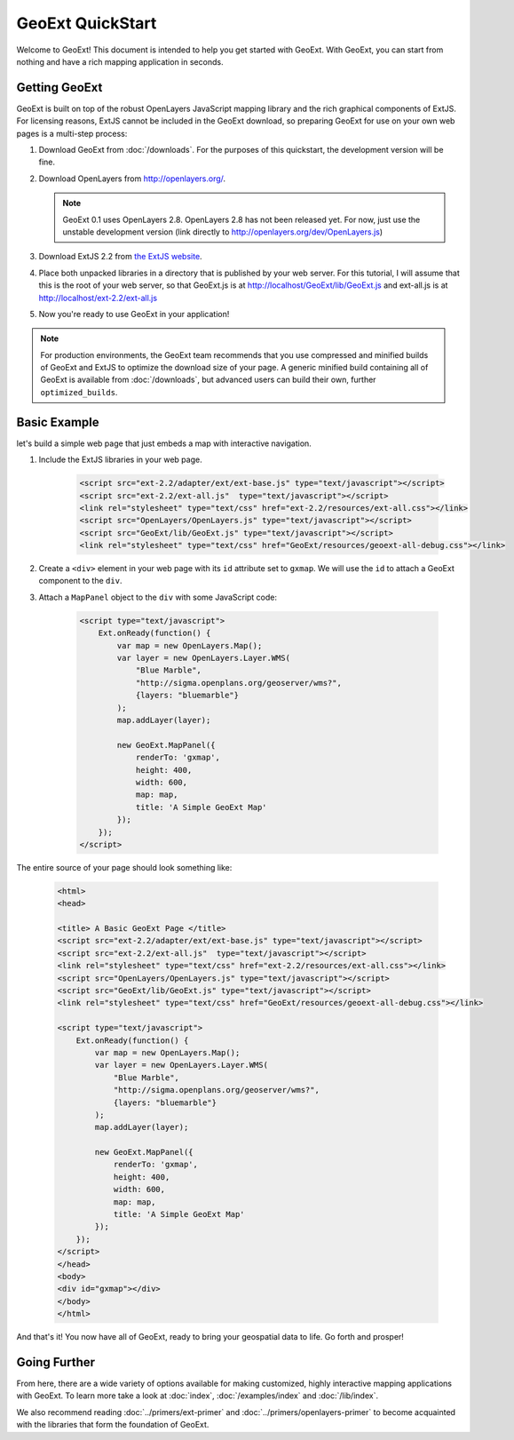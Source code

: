 ===================
 GeoExt QuickStart
===================

Welcome to GeoExt!  This document is intended to help you get started
with GeoExt.  With GeoExt, you can start from nothing and have a rich
mapping application in seconds.


Getting GeoExt
==============

GeoExt is built on top of the robust OpenLayers JavaScript mapping
library and the rich graphical components of ExtJS.  For licensing
reasons, ExtJS cannot be included in the GeoExt download, so preparing
GeoExt for use on your own web pages is a multi-step process:

#. Download GeoExt from :doc:`/downloads`.  For the purposes of this
   quickstart, the development version will be fine.

#. Download OpenLayers from http://openlayers.org/. 

   .. note:: GeoExt 0.1 uses OpenLayers 2.8.  OpenLayers 2.8 has not been released yet. For now, just use the unstable development version (link directly to http://openlayers.org/dev/OpenLayers.js)

#. Download ExtJS 2.2 from `the ExtJS website <http://extjs.com/products/extjs/download.php>`_.

#. Place both unpacked libraries in a directory that is published by your web server.  For this tutorial, I will assume that this is the root of your web server, so that GeoExt.js is at http://localhost/GeoExt/lib/GeoExt.js and ext-all.js is at http://localhost/ext-2.2/ext-all.js

#. Now you're ready to use GeoExt in your application!

.. note:: For production environments, the GeoExt team recommends that
   you use compressed and minified builds of GeoExt and ExtJS to
   optimize the download size of your page.  A generic minified build
   containing all of GeoExt is available from
   :doc:`/downloads`, but advanced users can build their
   own, further ``optimized_builds``.



Basic Example
=============

let's build a simple web page that just embeds a map with interactive
navigation.

#. Include the ExtJS libraries in your web page.

    .. code-block::
       xml

       <script src="ext-2.2/adapter/ext/ext-base.js" type="text/javascript"></script>
       <script src="ext-2.2/ext-all.js"  type="text/javascript"></script>
       <link rel="stylesheet" type="text/css" href="ext-2.2/resources/ext-all.css"></link>
       <script src="OpenLayers/OpenLayers.js" type="text/javascript"></script>
       <script src="GeoExt/lib/GeoExt.js" type="text/javascript"></script>
       <link rel="stylesheet" type="text/css" href="GeoExt/resources/geoext-all-debug.css"></link>

#. Create a ``<div>`` element in your web page with its ``id``
   attribute set to ``gxmap``.  We will use the ``id`` to attach a
   GeoExt component to the ``div``.

#. Attach a ``MapPanel`` object to the ``div`` with some JavaScript code:

    .. code-block::
       html 

       <script type="text/javascript">
           Ext.onReady(function() {
               var map = new OpenLayers.Map();
               var layer = new OpenLayers.Layer.WMS(
                   "Blue Marble",
                   "http://sigma.openplans.org/geoserver/wms?",
                   {layers: "bluemarble"}
               );
               map.addLayer(layer);

               new GeoExt.MapPanel({
                   renderTo: 'gxmap',
                   height: 400,
                   width: 600,
                   map: map,
                   title: 'A Simple GeoExt Map'
               });
           });
       </script>

The entire source of your page should look something like:

    .. code-block::
       html

       <html>
       <head>

       <title> A Basic GeoExt Page </title>
       <script src="ext-2.2/adapter/ext/ext-base.js" type="text/javascript"></script>
       <script src="ext-2.2/ext-all.js"  type="text/javascript"></script>
       <link rel="stylesheet" type="text/css" href="ext-2.2/resources/ext-all.css"></link>
       <script src="OpenLayers/OpenLayers.js" type="text/javascript"></script>
       <script src="GeoExt/lib/GeoExt.js" type="text/javascript"></script>
       <link rel="stylesheet" type="text/css" href="GeoExt/resources/geoext-all-debug.css"></link>

       <script type="text/javascript">
           Ext.onReady(function() {
               var map = new OpenLayers.Map();
               var layer = new OpenLayers.Layer.WMS(
                   "Blue Marble",
                   "http://sigma.openplans.org/geoserver/wms?",
                   {layers: "bluemarble"}
               );
               map.addLayer(layer);

               new GeoExt.MapPanel({
                   renderTo: 'gxmap',
                   height: 400,
                   width: 600,
                   map: map,
                   title: 'A Simple GeoExt Map'
               });
           });
       </script>
       </head>
       <body>
       <div id="gxmap"></div>
       </body>
       </html>

And that's it! You now have all of GeoExt, ready to bring your geospatial data to life.  Go forth and prosper!

Going Further
=============

From here, there are a wide variety of options available for making
customized, highly interactive mapping applications with GeoExt.  To
learn more take a look at :doc:`index`, :doc:`/examples/index` and
:doc:`/lib/index`.  

We also recommend reading :doc:`../primers/ext-primer` and :doc:`../primers/openlayers-primer` to
become acquainted with the libraries that form the foundation of
GeoExt.

